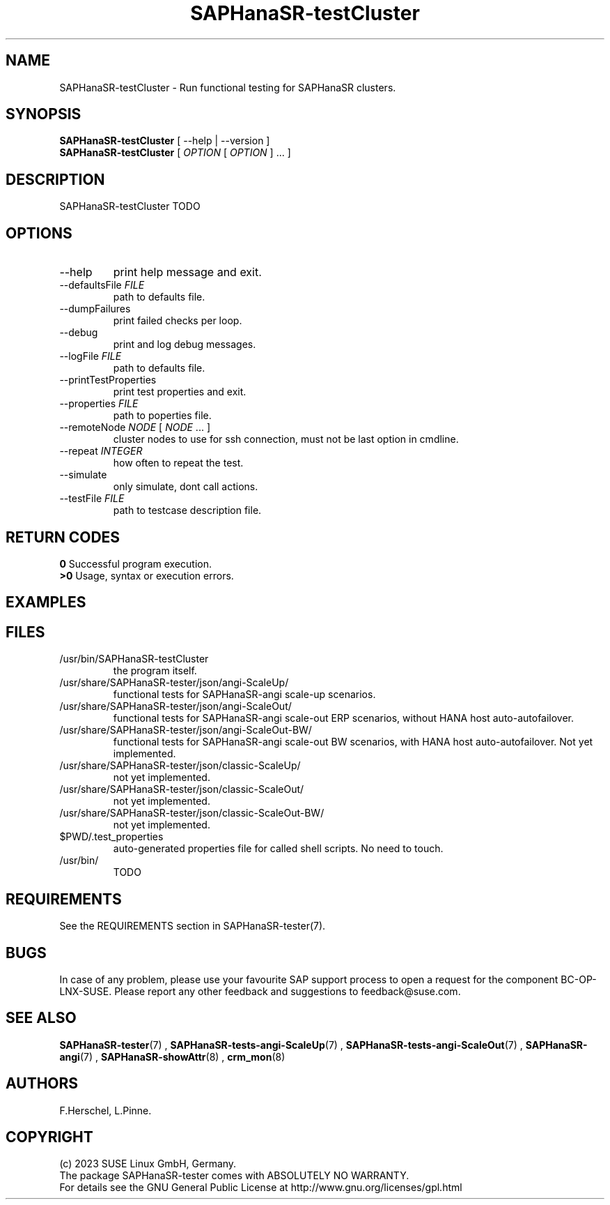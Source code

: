 .\" Version: 1.001
.\"
.TH SAPHanaSR-testCluster 8 "11 Nov 2023" "" "SAPHanaSR-angi"
.\"
.SH NAME
SAPHanaSR-testCluster \- Run functional testing for SAPHanaSR clusters.
.PP
.\"
.SH SYNOPSIS
.\"
\fBSAPHanaSR-testCluster\fR [ --help | --version ]
.br
\fBSAPHanaSR-testCluster\fR [ \fIOPTION\fR [ \fIOPTION\fR ] ... ]
.PP
.\"
.SH DESCRIPTION
.\"
SAPHanaSR-testCluster TODO

.PP
.\"
.SH OPTIONS
.TP
--help
print help message and exit.
.TP
--defaultsFile \fIFILE\fP
path to defaults file.
.TP
--dumpFailures
print failed checks per loop.
.TP
--debug
print and log debug messages.
.TP
--logFile \fIFILE\fP
path to defaults file.
.TP
--printTestProperties
print test properties and exit.
.TP
--properties \fIFILE\fP
path to poperties file.
.TP
--remoteNode \fINODE\fP [ \fINODE\fP ... ]
cluster nodes to use for ssh connection, must not be last option in cmdline.
.TP
--repeat \fIINTEGER\fP
how often to repeat the test.
.TP
--simulate
only simulate, dont call actions.
.TP
--testFile \fIFILE\fP
path to testcase description file.

.PP
.\"
.SH RETURN CODES
.B 0
Successful program execution.
.br
.B >0
Usage, syntax or execution errors.
.PP
.\"
.SH EXAMPLES
.\"

.PP
.\"
.SH FILES
.\"
.TP
/usr/bin/SAPHanaSR-testCluster
the program itself.
.TP
/usr/share/SAPHanaSR-tester/json/angi-ScaleUp/
functional tests for SAPHanaSR-angi scale-up scenarios.
.TP
/usr/share/SAPHanaSR-tester/json/angi-ScaleOut/
functional tests for SAPHanaSR-angi scale-out ERP scenarios, without HANA host auto-autofailover.
.TP
/usr/share/SAPHanaSR-tester/json/angi-ScaleOut-BW/
functional tests for SAPHanaSR-angi scale-out BW scenarios, with HANA host auto-autofailover. Not yet implemented.
.TP
/usr/share/SAPHanaSR-tester/json/classic-ScaleUp/
not yet implemented.
.TP
/usr/share/SAPHanaSR-tester/json/classic-ScaleOut/
not yet implemented.
.TP
/usr/share/SAPHanaSR-tester/json/classic-ScaleOut-BW/
not yet implemented.
.TP
$PWD/.test_properties
auto-generated properties file for called shell scripts. No need to touch.
.TP
/usr/bin/
TODO
.PP
.\"
.SH REQUIREMENTS
.\"
See the REQUIREMENTS section in SAPHanaSR-tester(7).
.PP
.\"
.SH BUGS
In case of any problem, please use your favourite SAP support process to open
a request for the component BC-OP-LNX-SUSE.
Please report any other feedback and suggestions to feedback@suse.com.
.PP
.\"
.SH SEE ALSO
\fBSAPHanaSR-tester\fP(7) ,
\fBSAPHanaSR-tests-angi-ScaleUp\fP(7) , \fBSAPHanaSR-tests-angi-ScaleOut\fP(7) ,
\fBSAPHanaSR-angi\fP(7) , \fBSAPHanaSR-showAttr\fP(8) , \fBcrm_mon\fP(8)
.PP
.\"
.SH AUTHORS
F.Herschel, L.Pinne.
.PP
.\"
.SH COPYRIGHT
(c) 2023 SUSE Linux GmbH, Germany.
.br
The package SAPHanaSR-tester comes with ABSOLUTELY NO WARRANTY.
.br
For details see the GNU General Public License at
http://www.gnu.org/licenses/gpl.html
.\"
